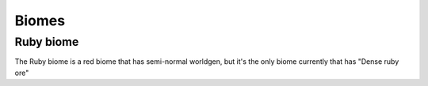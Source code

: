 Biomes
======


==========
Ruby biome
==========

The Ruby biome is a red biome that has semi-normal worldgen, 
but it's the only biome currently that has "Dense ruby ore"